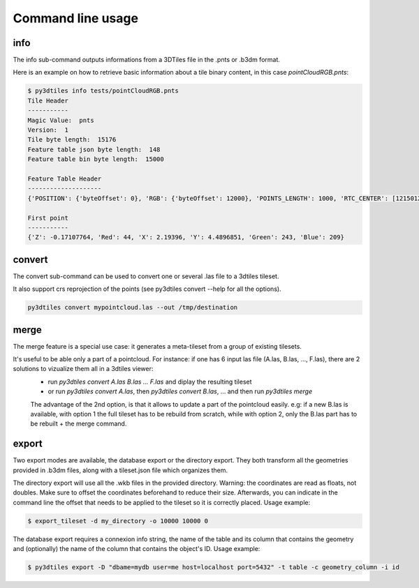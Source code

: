 Command line usage
------------------

info
~~~~

The info sub-command outputs informations from a 3DTiles file in the .pnts or .b3dm format.

Here is an example on how to retrieve basic information about a tile binary content, in this
case *pointCloudRGB.pnts*:

.. code-block:: shell

    $ py3dtiles info tests/pointCloudRGB.pnts
    Tile Header
    -----------
    Magic Value:  pnts
    Version:  1
    Tile byte length:  15176
    Feature table json byte length:  148
    Feature table bin byte length:  15000

    Feature Table Header
    --------------------
    {'POSITION': {'byteOffset': 0}, 'RGB': {'byteOffset': 12000}, 'POINTS_LENGTH': 1000, 'RTC_CENTER': [1215012.8828876738, -4736313.051199594, 4081605.22126042]}

    First point
    -----------
    {'Z': -0.17107764, 'Red': 44, 'X': 2.19396, 'Y': 4.4896851, 'Green': 243, 'Blue': 209}


convert
~~~~~~~

The convert sub-command can be used to convert one or several .las file to a 3dtiles tileset.

It also support crs reprojection of the points (see py3dtiles convert --help for all the options).


.. code-block:: shell

    py3dtiles convert mypointcloud.las --out /tmp/destination


merge
~~~~~

The merge feature is a special use case: it generates a meta-tileset from a group of existing tilesets.

It's useful to be able only a part of a pointcloud. For instance: if one has 6 input las file (A.las, B.las, ..., F.las), there are 2 solutions to vizualize them all in a 3dtiles viewer:
  * run `py3dtiles convert A.las B.las ... F.las` and diplay the resulting tileset
  * or run `py3dtiles convert A.las`, then `py3dtiles convert B.las`, ... and then run `py3dtiles merge`

  The advantage of the 2nd option, is that it allows to update a part of the pointcloud easily.
  e.g: if a new B.las is available, with option 1 the full tileset has to be rebuild from scratch, while with option 2, only the B.las part has to be rebuilt + the merge command.


export
~~~~~~

Two export modes are available, the database export or the directory export.
They both transform all the geometries provided in .b3dm files, along with a
tileset.json file which organizes them.

The directory export will use all the .wkb files in the provided directory.
Warning: the coordinates are read as floats, not doubles. Make sure to offset
the coordinates beforehand to reduce their size. Afterwards, you can indicate
in the command line the offset that needs to be applied to the tileset so it is
correctly placed. Usage example:

.. code-block:: shell

    $ export_tileset -d my_directory -o 10000 10000 0

The database export requires a connexion info string, the name of the table and its
column that contains the geometry and (optionally) the name of the column that contains
the object's ID. Usage example:

.. code-block:: shell

    $ py3dtiles export -D "dbame=mydb user=me host=localhost port=5432" -t table -c geometry_column -i id
